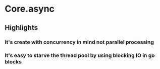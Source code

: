 * Core.async
** Highlights
*** It's create with concurrency in mind not parallel processing
*** It's easy to starve the thread pool by using blocking IO in go blocks
